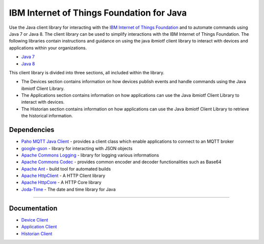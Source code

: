 IBM Internet of Things Foundation for Java
============================================


Use the Java client library for interacting with the `IBM Internet of Things Foundation <https://internetofthings.ibmcloud.com>`__ and to automate commands using Java 7 or Java 8. The client library can be used to simplify interactions with the IBM Internet of Things Foundation. The following libraries contain instructions and guidance on using the java ibmiotf client library to interact with devices and applications within your organizations.

-  `Java 7 <http://www.oracle.com/technetwork/java/javase/downloads/jdk7-downloads-1880260.html>`__
-  `Java 8 <https://java.com/en/download/>`__

This client library is divided into three sections, all included within the library.  

-  The Devices section contains information on how devices publish events and handle commands using the Java ibmiotf Client Library. 
-  The Applications section contains information on how applications can use the Java ibmiotf Client Library to interact with devices. 
-  The Historian section contains information on how applications can use the Java ibmiotf Client Library to retrieve the historical information.



Dependencies
-------------------------------------------------------------------------------

-  `Paho MQTT Java Client <http://git.eclipse.org/c/paho/org.eclipse.paho.mqtt.java.git/>`__   - provides a client class which enable applications to connect to an MQTT broker
-  `google-gson <https://code.google.com/p/google-gson/>`__   - library for interacting with JSON objects
-  `Apache Commons Logging <http://commons.apache.org/proper/commons-logging/download_logging.cgi>`__   - library for logging various informations
-  `Apache Commons Codec <http://commons.apache.org/proper/commons-logging/download_logging.cgi>`__  - provides common encoder and decoder functionalities such as Base64
-  `Apache Ant <http://ant.apache.org/>`__   - build tool for automated builds
-  `Apache HttpClient <https://hc.apache.org/downloads.cgi>`__   - A HTTP Client library
-  `Apache HttpCore <https://hc.apache.org/downloads.cgi>`__   - A HTTP Core library
-  `Joda-Time <http://www.joda.org/joda-time/download.html>`__ - The date and time library for Java 

----



Documentation
-------------
* `Device Client <https://docs.internetofthings.ibmcloud.com/libraries/java_cli_for_devices.html>`__
* `Application Client <https://docs.internetofthings.ibmcloud.com/libraries/java_cli_for_apps.html>`__
* `Historian Client <https://docs.internetofthings.ibmcloud.com/libraries/historian_cli_for_devices.html>`__